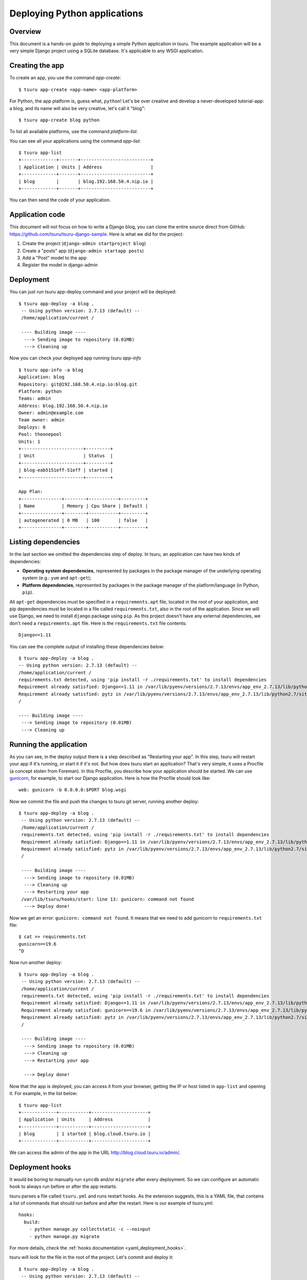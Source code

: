 .. Copyright 2012 tsuru authors. All rights reserved.
   Use of this source code is governed by a BSD-style
   license that can be found in the LICENSE file.

+++++++++++++++++++++++++++++
Deploying Python applications
+++++++++++++++++++++++++++++

Overview
========

This document is a hands-on guide to deploying a simple Python application in
tsuru. The example application will be a very simple Django project using a
SQLite database. It's applicable to any WSGI application.

Creating the app
================

To create an app, you use the command `app-create`:

.. highlight:: bash

::

    $ tsuru app-create <app-name> <app-platform>

For Python, the app platform is, guess what, ``python``! Let's be over creative
and develop a never-developed tutorial-app: a blog, and its name will also be
very creative, let's call it "blog":

.. highlight:: bash

::

    $ tsuru app-create blog python

To list all available platforms, use the command `platform-list`.

You can see all your applications using the command `app-list`:

.. highlight:: bash

::

    $ tsuru app-list
    +-------------+-------+--------------------------+
    | Application | Units | Address                  |
    +-------------+-------+--------------------------+
    | blog        |       | blog.192.168.50.4.nip.io |
    +-------------+-------+--------------------------+

You can then send the code of your application.

Application code
================

This document will not focus on how to write a Django blog, you can clone the
entire source direct from GitHub:
https://github.com/tsuru/tsuru-django-sample. Here is what we did for the
project:

#. Create the project (``django-admin startproject blog``)
#. Create a "posts" app (``django-admin startapp posts``)
#. Add a "Post" model to the app
#. Register the model in django-admin

Deployment
==========

You can just run tsuru app-deploy command and your project will be deployed:

.. highlight:: bash

::

    $ tsuru app-deploy -a blog .
     -- Using python version: 2.7.13 (default) --
     /home/application/current /

     ---- Building image ----
      ---> Sending image to repository (0.01MB)
      ---> Cleaning up


Now you can check your deployed app running `tsuru app-info`

.. highlight:: bash

::

    $ tsuru app-info -a blog
    Application: blog
    Repository: git@192.168.50.4.nip.io:blog.git
    Platform: python
    Teams: admin
    Address: blog.192.168.50.4.nip.io
    Owner: admin@example.com
    Team owner: admin
    Deploys: 0
    Pool: theonepool
    Units: 1
    +-----------------------+---------+
    | Unit                  | Status  |
    +-----------------------+---------+
    | blog-eab5151eff-51eff | started |
    +-----------------------+---------+

    App Plan:
    +---------------+--------+-----------+---------+
    | Name          | Memory | Cpu Share | Default |
    +---------------+--------+-----------+---------+
    | autogenerated | 0 MB   | 100       | false   |
    +---------------+--------+-----------+---------+

Listing dependencies
====================

In the last section we omitted the dependencies step of deploy. In tsuru, an
application can have two kinds of dependencies:

* **Operating system dependencies**, represented by packages in the package manager
  of the underlying operating system (e.g.: ``yum`` and ``apt-get``);
* **Platform dependencies**, represented by packages in the package manager of the
  platform/language (in Python, ``pip``).

All ``apt-get`` dependencies must be specified in a ``requirements.apt`` file,
located in the root of your application, and pip dependencies must be located
in a file called ``requirements.txt``, also in the root of the application.
Since we will use Django, we need to install ``django`` package using ``pip``.
As this project doesn't have any external dependencies, we don't need a
``requirements.apt`` file. Here is the ``requirements.txt`` file contents:

::

    Django<=1.11

You can see the complete output of installing these dependencies below:

.. highlight:: bash

::

     $ tsuru app-deploy -a blog .
     -- Using python version: 2.7.13 (default) --
     /home/application/current /
     requirements.txt detected, using 'pip install -r ./requirements.txt' to install dependencies
     Requirement already satisfied: Django<=1.11 in /var/lib/pyenv/versions/2.7.13/envs/app_env_2.7.13/lib/python2.7/site-packages (from -r ./requirements.txt (line 1))
     Requirement already satisfied: pytz in /var/lib/pyenv/versions/2.7.13/envs/app_env_2.7.13/lib/python2.7/site-packages (from Django<=1.11->-r ./requirements.txt (line 1))
     /

     ---- Building image ----
      ---> Sending image to repository (0.01MB)
      ---> Cleaning up

Running the application
=======================

As you can see, in the deploy output there is a step described as "Restarting
your app". In this step, tsuru will restart your app if it's running, or start
it if it's not. But how does tsuru start an application? That's very simple, it
uses a Procfile (a concept stolen from Foreman). In this Procfile, you describe
how your application should be started. We can use `gunicorn
<http://gunicorn.org/>`_, for example, to start our Django application. Here is
how the Procfile should look like:

::

    web: gunicorn -b 0.0.0.0:$PORT blog.wsgi

Now we commit the file and push the changes to tsuru git server, running
another deploy:

.. highlight:: bash

::

    $ tsuru app-deploy -a blog .
     -- Using python version: 2.7.13 (default) --
     /home/application/current /
     requirements.txt detected, using 'pip install -r ./requirements.txt' to install dependencies
     Requirement already satisfied: Django<=1.11 in /var/lib/pyenv/versions/2.7.13/envs/app_env_2.7.13/lib/python2.7/site-packages (from -r ./requirements.txt (line 1))
     Requirement already satisfied: pytz in /var/lib/pyenv/versions/2.7.13/envs/app_env_2.7.13/lib/python2.7/site-packages (from Django<=1.11->-r ./requirements.txt (line 1))
     /

     ---- Building image ----
      ---> Sending image to repository (0.01MB)
      ---> Cleaning up
      ---> Restarting your app
     /var/lib/tsuru/hooks/start: line 13: gunicorn: command not found
      ---> Deploy done!

Now we get an error: ``gunicorn: command not found``. It means that we need to
add gunicorn to ``requirements.txt`` file:

.. highlight:: bash

::

    $ cat >> requirements.txt
    gunicorn==19.6
    ^D

Now run another deploy:

.. highlight:: bash

::

    $ tsuru app-deploy -a blog .
     -- Using python version: 2.7.13 (default) --
     /home/application/current /
     requirements.txt detected, using 'pip install -r ./requirements.txt' to install dependencies
     Requirement already satisfied: Django<=1.11 in /var/lib/pyenv/versions/2.7.13/envs/app_env_2.7.13/lib/python2.7/site-packages (from -r ./requirements.txt (line 1))
     Requirement already satisfied: gunicorn==19.6 in /var/lib/pyenv/versions/2.7.13/envs/app_env_2.7.13/lib/python2.7/site-packages (from -r ./requirements.txt (line 2))
     Requirement already satisfied: pytz in /var/lib/pyenv/versions/2.7.13/envs/app_env_2.7.13/lib/python2.7/site-packages (from Django<=1.11->-r ./requirements.txt (line 1))
     /

     ---- Building image ----
      ---> Sending image to repository (0.01MB)
      ---> Cleaning up
      ---> Restarting your app

      ---> Deploy done!


Now that the app is deployed, you can access it from your browser, getting the
IP or host listed in ``app-list`` and opening it. For example,
in the list below:

::

    $ tsuru app-list
    +-------------+-----------+---------------------+
    | Application | Units     | Address             |
    +-------------+-----------+---------------------+
    | blog        | 1 started | blog.cloud.tsuru.io |
    +-------------+-----------+---------------------+


We can access the admin of the app in the URL http://blog.cloud.tsuru.io/admin/.

Deployment hooks
================

It would be boring to manually run ``syncdb`` and/or ``migrate`` after every
deployment. So we can configure an automatic hook to always run before or after
the app restarts.

tsuru parses a file called ``tsuru.yml`` and runs restart hooks. As the
extension suggests, this is a YAML file, that contains a list of commands that
should run before and after the restart. Here is our example of tsuru.yml:

.. highlight:: yaml

::

    hooks:
      build:
        - python manage.py collectstatic -c --noinput
        - python manage.py migrate

For more details, check the :ref:`hooks documentation <yaml_deployment_hooks>`.

tsuru will look for the file in the root of the project. Let's commit and
deploy it:

.. highlight:: bash

::

    $ tsuru app-deploy -a blog .
     -- Using python version: 2.7.13 (default) --
     /home/application/current /
     requirements.txt detected, using 'pip install -r ./requirements.txt' to install dependencies
     Requirement already satisfied: Django<=1.11 in /var/lib/pyenv/versions/2.7.13/envs/app_env_2.7.13/lib/python2.7/site-packages (from -r ./requirements.txt (line 1))
     Requirement already satisfied: gunicorn==19.6 in /var/lib/pyenv/versions/2.7.13/envs/app_env_2.7.13/lib/python2.7/site-packages (from -r ./requirements.txt (line 2))
     Requirement already satisfied: pytz in /var/lib/pyenv/versions/2.7.13/envs/app_env_2.7.13/lib/python2.7/site-packages (from Django<=1.11->-r ./requirements.txt (line 1))
     /

     ---- Building image ----
      ---> Sending image to repository (0.01MB)
      ---> Cleaning up
     ---- Running build hooks ----
      ---> Running "python manage.py collectstatic -c --noinput"
      ---> Restarting your app

      ---> Deploy done!

It's done! Now we have a Django project deployed on tsuru.

Going further
=============

For more information, you can dig into `tsuru docs <http://docs.tsuru.io>`_, or
read `complete instructions of use for the tsuru client
<https://tsuru-client.readthedocs.org>`_.
